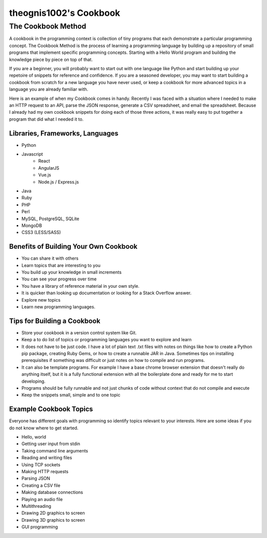 =================
theognis1002's Cookbook
=================

The Cookbook Method
============
A cookbook in the programming context is collection of tiny programs that each demonstrate a particular programming concept. The Cookbook Method is the process of learning a programming language by building up a repository of small programs that implement specific programming concepts. Starting with a Hello World program and building the knowledge piece by piece on top of that.

If you are a beginner, you will probably want to start out with one language like Python and start building up your repetoire of snippets for reference and confidence. If you are a seasoned developer, you may want to start building a cookbook from scratch for a new language you have never used, or keep a cookbook for more advanced topics in a language you are already familiar with.

Here is an example of when my Cookbook comes in handy. Recently I was faced with a situation where I needed to make an HTTP request to an API, parse the JSON response, generate a CSV spreadsheet, and email the spreadsheet. Because I already had my own cookbook snippets for doing each of those three actions, it was really easy to put together a program that did what I needed it to.
 

Libraries, Frameworks, Languages
----------

- Python
- Javascript
    - React
    - AngularJS
    - Vue.js
    - Node.js / Express.js
- Java
- Ruby
- PHP
- Perl
- MySQL, PostgreSQL, SQLite
- MongoDB
- CSS3 (LESS/SASS)


Benefits of Building Your Own Cookbook
---------
- You can share it with others
- Learn topics that are interesting to you
- You build up your knowledge in small increments
- You can see your progress over time
- You have a library of reference material in your own style.
- It is quicker than looking up documentation or looking for a Stack Overflow answer.
- Explore new topics
- Learn new programming languages.


Tips for Building a Cookbook
---------

- Store your cookbook in a version control system like Git.
- Keep a to do list of topics or programming languages you want to explore and learn
- It does not have to be just code. I have a lot of plain text .txt files with notes on things like how to create a Python pip package, creating Ruby Gems, or how to create a runnable JAR in Java. Sometimes tips on installing prerequisites if something was difficult or just notes on how to compile and run programs.
- It can also be template programs. For example I have a base chrome browser extension that doesn't really do anything itself, but it is a fully functional extension with all the boilerplate done and ready for me to start developing.
- Programs should be fully runnable and not just chunks of code without context that do not compile and execute
- Keep the snippets small, simple and to one topic


Example Cookbook Topics
---------

Everyone has different goals with programming so identify topics relevant to your interests. Here are some ideas if you do not know where to get started.

- Hello, world
- Getting user input from stdin
- Taking command line arguments
- Reading and writing files
- Using TCP sockets
- Making HTTP requests
- Parsing JSON
- Creating a CSV file
- Making database connections
- Playing an audio file
- Multithreading
- Drawing 2D graphics to screen
- Drawing 3D graphics to screen
- GUI programming